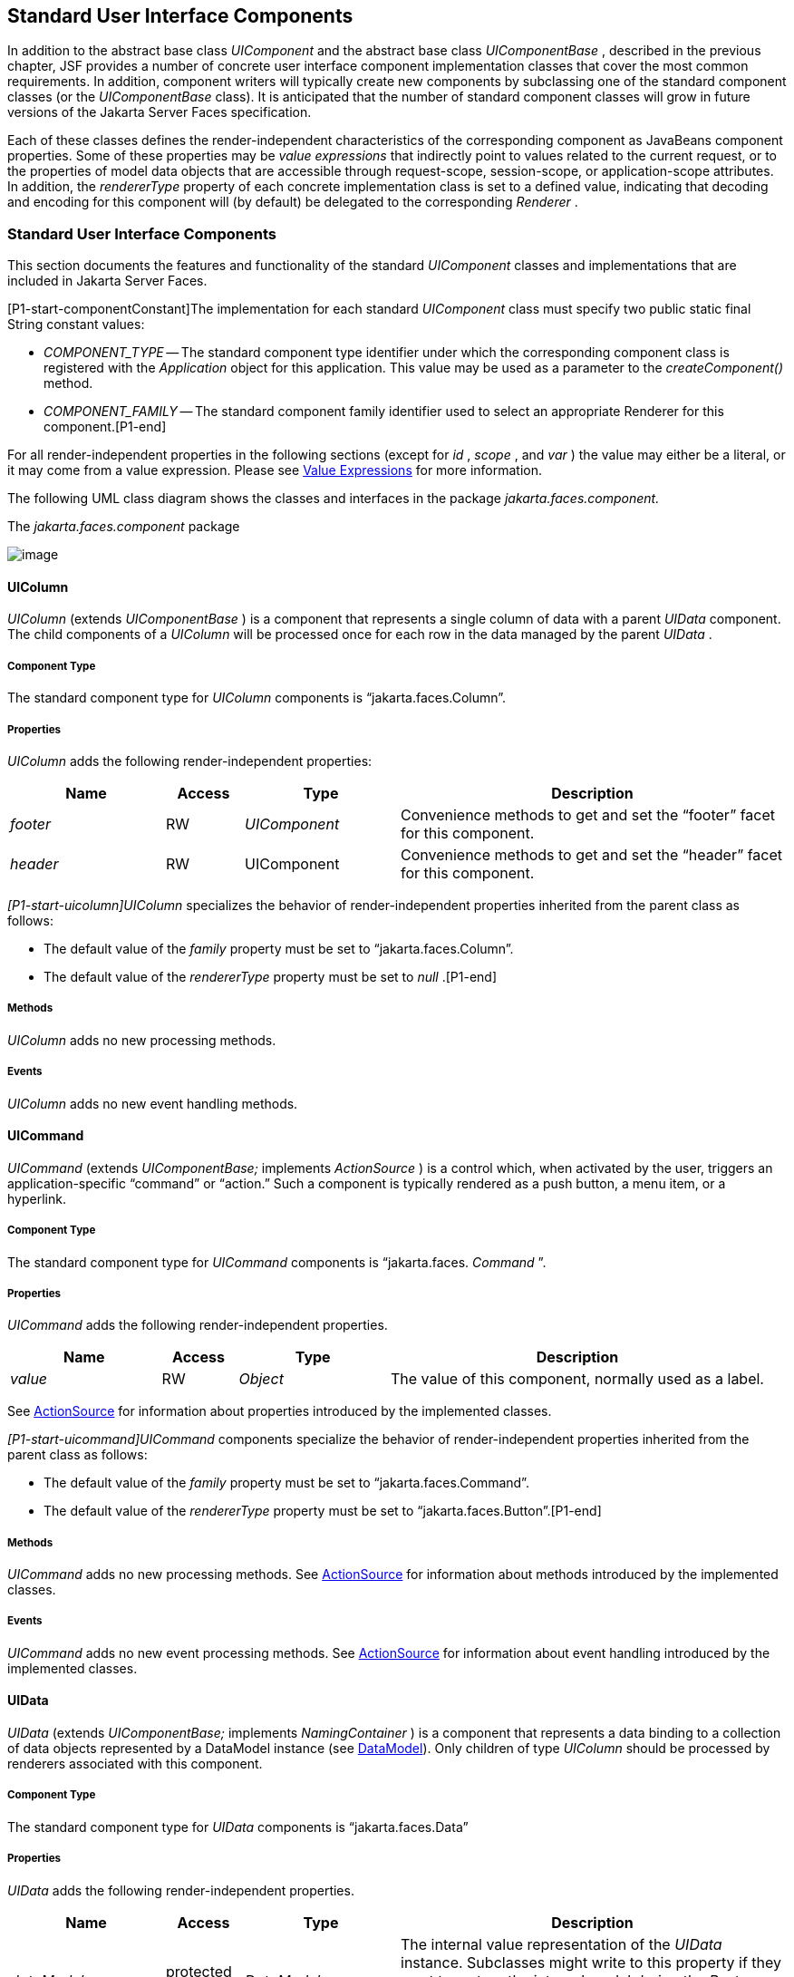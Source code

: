 [[a1823]]
== Standard User Interface Components

In addition to the abstract base class
_UIComponent_ and the abstract base class _UIComponentBase_ , described
in the previous chapter, JSF provides a number of concrete user
interface component implementation classes that cover the most common
requirements. In addition, component writers will typically create new
components by subclassing one of the standard component classes (or the
_UIComponentBase_ class). It is anticipated that the number of standard
component classes will grow in future versions of the Jakarta Server Faces
specification.

Each of these classes defines the
render-independent characteristics of the corresponding component as
JavaBeans component properties. Some of these properties may be _value
expressions_ that indirectly point to values related to the current
request, or to the properties of model data objects that are accessible
through request-scope, session-scope, or application-scope attributes.
In addition, the _rendererType_ property of each concrete implementation
class is set to a defined value, indicating that decoding and encoding
for this component will (by default) be delegated to the corresponding
_Renderer_ .

=== Standard User Interface Components

This section documents the features and
functionality of the standard _UIComponent_ classes and implementations
that are included in Jakarta Server Faces.

[P1-start-componentConstant]The
implementation for each standard _UIComponent_ class must specify two
public static final String constant values:

* _COMPONENT_TYPE_ -- The standard component
type identifier under which the corresponding component class is
registered with the _Application_ object for this application. This
value may be used as a parameter to the _createComponent()_ method.

* {empty} _COMPONENT_FAMILY_ -- The standard
component family identifier used to select an appropriate Renderer for
this component.[P1-end]

For all render-independent properties in the
following sections (except for _id_ , _scope_ , and _var_ ) the value
may either be a literal, or it may come from a value expression. Please
see <<ExpressionLanguageAndManagedBeanFacility.adoc#a2349,Value Expressions>> for more
information.

The following UML class diagram shows the
classes and interfaces in the package _jakarta.faces.component._

[[a1834]]
.The _jakarta.faces.component_ package

image:SF-22.png[image]

==== UIColumn

_UIColumn_ (extends _UIComponentBase_ ) is a
component that represents a single column of data with a parent _UIData_
component. The child components of a _UIColumn_ will be processed once
for each row in the data managed by the parent _UIData_ .

===== Component Type

The standard component type for _UIColumn_
components is “jakarta.faces.Column”.

===== Properties

_UIColumn_ adds the following
render-independent properties:

[width="100%",cols="20%,10%,20%,50%",options="header",]
|===
|Name |Access
|Type |Description
| _footer_ |RW
| _UIComponent_
|Convenience methods to get and set the
“footer” facet for this component.

| _header_ |RW
|UIComponent
|Convenience methods to get and set the
“header” facet for this component.
|===

_[P1-start-uicolumn]UIColumn_ specializes
the behavior of render-independent properties inherited from the parent
class as follows:

* The default value of the _family_ property
must be set to “jakarta.faces.Column”.

* {empty}The default value of the
_rendererType_ property must be set to _null_ .[P1-end]

[[a1852]]
===== Methods

_UIColumn_ adds no new processing methods.

===== Events

_UIColumn_ adds no new event handling
methods.

==== UICommand

_UICommand_ (extends _UIComponentBase;_
implements _ActionSource_ ) is a control which, when activated by the
user, triggers an application-specific “command” or “action.” Such a
component is typically rendered as a push button, a menu item, or a
hyperlink.

===== Component Type

The standard component type for _UICommand_
components is “jakarta.faces. _Command_ ”.

===== Properties

_UICommand_ adds the following
render-independent properties.

[width="100%",cols="20%,10%,20%,50%",options="header",]
|===
|Name |Access
|Type |Description
| _value_ |RW
| _Object_ |The
value of this component, normally used as a label.
|===

See <<UserInterfaceComponentModel.adoc#a1090,
ActionSource>> for information about properties introduced by the
implemented classes.

_[P1-start-uicommand]UICommand_ components
specialize the behavior of render-independent properties inherited from
the parent class as follows:

* The default value of the _family_ property
must be set to “jakarta.faces.Command”.

* {empty}The default value of the
_rendererType_ property must be set to “jakarta.faces.Button”.[P1-end]

===== Methods

_UICommand_ adds no new processing methods.
See <<UserInterfaceComponentModel.adoc#a1090,ActionSource>> for information about
methods introduced by the implemented classes.

===== Events

_UICommand_ adds no new event processing
methods. See <<UserInterfaceComponentModel.adoc#a1090,ActionSource>> for
information about event handling introduced by the implemented classes.

==== UIData

_UIData_ (extends _UIComponentBase;_
implements _NamingContainer_ ) is a component that represents a data
binding to a collection of data objects represented by a DataModel
instance (see <<StandardUserInterfaceComponents.adoc#a2281,DataModel>>). Only children
of type _UIColumn_ should be processed by renderers associated with this
component.

===== Component Type

The standard component type for _UIData_
components is “jakarta.faces.Data”

[[a1878]]
===== Properties

_UIData_ adds the following
render-independent properties.

[width="100%",cols="20%,10%,20%,50%",options="header",]
|===
|Name |Access
|Type |Description
| _dataModel_
|protected RW |
_DataModel_ |The internal value
representation of the _UIData_ instance. Subclasses might write to this
property if they want to restore the internal model during the _Restore
View Phase_ or if they want to explicitly refresh the model for the
_Render Response_ phase. __

| _first_ |RW
| _int_
|Zero-relative row number of the first row in
the underlying data model to be displayed, or zero to start at the
beginning of the data model.

| _footer_ |RW
| _UIComponent_
|Convenience methods to get and set the
“footer” facet for this component.

| _header_ |RW
|UIComponent
|Convenience methods to get and set the
“header” facet for this component.

|rowCount |RO
|int |The number
of rows in the underlying _DataModel_ , which can be -1 if the number of
rows is unknown.

|rowAvailable |RO
|boolean |Return
_true_ if there is row data available for the currently specified
_rowIndex_ ; else return _false_ .

|rowData |RO
|Object |The data
object representing the data for the currently selected _rowIndex_
value.

|rowIndex |RW
|int
|Zero-relative index of the row currently
being accessed in the underlying _DataModel_ , or -1 for no current row.
See below for further information.

|rows |RW
|int |The number
of rows (starting with the one identified by the _first_ property) to be
displayed, or zero to display the entire set of available rows.

|value |RW
|Object |The
_DataModel_ instance representing the data to which this component is
bound, or a collection of data for which a _DataModel_ instance is
synthesized. See below for more information.

|var |RW
|String |The
request-scope attribute (if any) under which the data object for the
current row will be exposed when iterating.
|===

See <<UserInterfaceComponentModel.adoc#a1134,
NamingContainer>> for information about properties introduced by the
implemented classes.

_[P1-start-uidata]UIData_ specializes the
behavior of render-independent properties inherited from the parent
component as follows:

* The default value of the _family_ property
must be set to “jakarta.faces.Data”.

* {empty}The default value of the
_rendererType_ property must be set to “ _jakarta.faces.Table_ ”.[P1-end]

The current value identified by the _value_
property is normally of type _DataModel_ .
[P1-start-uidataModel]However, a _DataModel_ wrapper instance must
automatically be provided by the JSF implementation if the current value
is of one of the following types:

- _java.util.List_

- Array of _java.util.Object_

- _java.sql.ResultSet_ (which therefore also
supports _javax.sql.RowSet_ )

- _jakarta.servlet.jsp.jstl.sql.Result_

- java.util.Map (uses the wrapper for
java.lang.Iterable by providing access to java.util.Map#entrySet())

- Any other Java object is wrapped by a
_DataModel_ instance with a single row.[P1-end]

Convenience implementations of _DataModel_
are provided in the _jakarta.faces.model_ package for each of the above
(see <<StandardUserInterfaceComponents.adoc#a2302,Concrete Implementations>>), and
must be used by the _UIData_ component to create the required
_DataModel_ wrapper.

[[a1921]]
===== Methods

_UIData_ adds no new processing methods.
However, the getDataModel() method is now protected, so implementations
have access to the underlying data model. See
 <<UserInterfaceComponentModel.adoc#a1134,NamingContainer>> for information about
methods introduced by the implemented classes.

UIData specializes the behavior of the
_getClientId()_ method inherited from its parent, in order to create a
client identifier that includes the current rowIndex value (if it is not
-1). Because _UIData_ is a _NamingContainer_ , this makes it possible
for rendered client identifiers of child components to be row-specific.

_UIData_ specializes the behavior of the
_queueEvent()_ method inherited from its parent, to wrap the specified
event (bubbled up from a child component) in a private wrapper
containing the current rowIndex value, so that this rowIndex can be
reset when the event is later broadcast.

_UIData_ specializes the behavior of the
_broadcast()_ method to unwrap the private wrapper (if this event was
wrapped), and call _setRowIndex()_ to re-establish the context in which
the event was queued, followed by delivery of the event.

_[P1-start-uidataDecode]UIData_ specializes
the behavior of the _processDecodes()_ , _processValidators()_ , and
_processUpdates()_ methods inherited from its parent as follows:

* For each of these methods, the _UIData_
implementation must iterate over each row in the underlying data model,
starting with the row identified by the _first_ property, for the number
of rows indicated by the _rows_ property, by calling the _setRowIndex()_
method.

* {empty}When iteration is complete, set the
_rowIndex_ property of this component, and of the underlying _DataModel_
, to zero, and remove any request attribute exposed via the _var_
property.[P1-end]

_UIData_ specializes the behavior of
_invokeOnComponent()_ inherited from _UIComponentBase_ to examine the
argument _clientId_ and extract the _rowIndex_ , if any, and position
the data properly before proceeding to locate the component and invoke
the callback. Upon normal or exception return from the callback the data
must be repositioned to match how it was before invoking the callback.
Please see the javadocs for _UIData.invokeOnComponent()_ for more
details.

===== Events

_UIData_ adds no new event handling methods.
See <<UserInterfaceComponentModel.adoc#a1134,NamingContainer>> for information
about event handling introduced by the implemented classes.

[[a1932]]
==== UIForm

_UIForm_ (extends _UIComponentBase;_
implements _NamingContainer_ ) is a component that represents an input
form to be presented to the user, and whose child components (among
other things) represent the input fields to be included when the form is
submitted.

[P1-start-uiformEncodeEnd]The _encodeEnd()_
method of the renderer for _UIForm_ must call _ViewHandler.writeState()_
_before_ writing out the markup for the closing tag of the
form.[P1-end]This allows the state for multiple forms to be saved.

===== Component Type

The standard component type for _UIForm_
components is “jakarta.faces. _Form_ ”.

===== Properties

_UIForm_ adds the following
render-independent properties.

[width="100%",cols="20%,10%,20%,50%",options="header",]
|===
|Name |Access
|Type |Description
| _prependId_ |RW
| _boolean_ |If
true, this _UIForm_ instance does allow its id to be pre-pendend to its
descendent’s id during the generation of clientIds for the descendents.
The default value of this property is _true_ . __
|===

_[P1-start-uiform]UIForm_ specializes the
behavior of render-independent properties inherited from the parent
component as follows:

* The default value of the _family_ property
must be set to “ _jakarta.faces.Form_ ”.

* {empty}The default value of the
_rendererType_ property must be set to “ _jakarta.faces.Form_ ”.[P1-end]

===== Methods.

[source,java]
----
public boolean isSubmitted();
public void setSubmitted(boolean submitted)
----

[P1-start-uiform-setSubmitted]The
_setSubmitted()_ method of each _UIForm_ instance in the view must be
called during the _Apply Request Values_ phase of the request processing
lifecycle, during the processing performed by the _UIComponent.decode()_
method. If this _UIForm_ instance represents the form actually being
submitted on this request, the parameter must be set to _true_ ;
otherwise, it must be set to _false_ .[P1-end] The standard
implementation of _UIForm_ delegates the responsibility for calling this
method to the _Renderer_ associated with this instance..

{empty}[P1-start-uiform-submitted]The value
of a _UIForm'_ s _submitted_ property must not be saved as part of its
state.[P1-end]

[source,java]
----
public void processDecodes(FacesContext context);
----

Override _UIComponent.processDecodes()_ to
ensure that the _submitted_ property is set for this component. If the
_submitted_ property decodes to false, do not process the children and
return immediately.

[source,java]
----
public void processValidators(FacesContext context);
public void processUpdates(FacesContext context);
----

Override _processValidators()_ and
_processUpdates()_ to ensure that the children of this _UIForm_ instance
are only processed if _isSubmitted()_ returns true.

[source,java]
----
public void saveState(FacesContext context);
----

[P1-start-uiformSaveState]The _saveState()_
method of UIForm must call _setSubmitted(false)_ before calling
_super.saveState()_ as an extra precaution to ensure the submitted state
is not persisted across requests.[P1-end].

[source,java]
----
protected String getContainerClientId(FacesContext context);
----

{empty}[P1-start-uiformPrependId]Override the
parent method to ensure that children of this _UIForm_ instance in the
view have the form’s _clientId_ prepended to their _clientId_ s if and
only if the form’s _prependId_ property is _true_ .[P1-end]

===== Events

_UIForm_ adds no new event handling methods.

==== UIGraphic

_UIGraphic_ (extends _UIComponentBase_ ) is
a component that displays a graphical image to the user. The user cannot
manipulate this component; it is for display purposes only.

===== Component Type

The standard component type for _UIGraphic_
components is “jakarta.faces. _Graphic_ ”.

===== Properties

The following render-independent properties
are added by the UIGraphic component:

[width="100%",cols="20%,10%,20%,50%",options="header",]
|===
|Name |Access
|Type |Description
| _url_ |RW
| _String_ |The
URL of the image to be displayed. If this URL begins with a _/_
character, it is assumed to be relative to the context path of the
current web application. This property is a typesafe alias for the
_value_ property, so that the actual URL to be used can be acquired via
a value expression.

| _value_ |RW
| _Object_ |The
value of this component, normally used as a URL.
|===

_[P1-start-uigraphic]UIGraphic_ specializes
the behavior of render-independent properties inherited from the parent
component as follows:

* The default value of the _family_ property
must be set to “jakarta.faces.Graphic”.

* {empty}The default value of the
_rendererType_ property must be set to “ _jakarta.faces.Image_ ”.[P1-end]

===== Methods

_UIGraphic_ adds no new processing methods.

===== Events

_UIGraphic_ does not originate any standard
events.

[[a1981]]
==== UIInput

_UIInput_ (extends _UIOutput_ , implements
_EditableValueHolder_ ) is a component that both displays the current
value of the component to the user (as _UIOutput_ components do), and
processes request parameters on the subsequent request that need to be
decoded.

===== Component Type

The standard component type for _UIInput_
components is “ _jakarta.faces.Input_ ”.

===== Properties

_UIInput_ adds the following renderer
independent properties.:

[width="100%",cols="20%,10%,20%,50%",options="header",]
|===
|Name |Access
|Type |Description
| _requiredMessage_
|RW | _String_
|ValueExpression enabled property. If
non-null, this property is used as the _summary_ and _detail_ strings of
the _FacesMessage_ that is queued on the _FacesContext_ instead of the
default message for the required validaiton failure. Note that the
message is fully internationalizable via either the _f:loadBundle_ tag
or via _ResourceBundle_ access from the EL.

| _converterMessage_
|RW | _String_
|ValueExpression enabled property. If
non-null, this property is used as the _summary_ and _detail_ strings of
the _FacesMessage_ that is queued on the _FacesContext_ instead of the
default message for conversion failure. Note that the message is fully
internationalizable via either the _f:loadBundle_ tag or via
_ResourceBundle_ access from the EL.

| _validatorMessage_
|RW | _String_
|ValueExpression enabled property. If
non-null, this property is used as the _summary_ and _detail_ strings of
the _FacesMessage_ that is queued on the _FacesContext_ instead of the
default message for validation failure. Note that the message is fully
internationalizable via either the _f:loadBundle_ tag or via
_ResourceBundle_ access from the EL.
|===



See <<UserInterfaceComponentModel.adoc#a1192,
EditableValueHolder>> for information about properties introduced by the
implemented interfaces.

[P1-start-uiinput]UIInput specializes the
behavior of render-independent properties inherited from the parent
component as follows:

* The default value of the _family_ property
must be set to “ _jakarta.faces.Input_ ”.

* The default value of the _rendererType_
property must be set to “ _jakarta.faces.Text_ ”.

* {empty}The _Converter_ specified by the
_converter_ property (if any) must also be used to perform
String->Object conversions during decoding.[P1-end]

* If the _value_ property has an associated
_ValueExpression_ , the _setValue()_ method of that _ValueExpression_
will be called during the _Update Model Values_ phase of the request
processing lifecycle to push the local value of the component back to
the corresponding model bean property.

[[a2005]]
===== Methods

The following method is used during the
_Update Model Values_ phase of the request processing lifecycle, to push
the converted (if necessary) and validated (if necessary) local value of
this component back to the corresponding model bean property.

[source,java]
----
public void updateModel(FacesContext context);
----

The following method is over-ridden from
_UIComponent:_

[source,java]
----
public void broadcast(FacesEvent event);
----

In addition to the default
_UIComponent.broadcast(jakarta.faces.event.FacesEvent)_ processing, pass
the _ValueChangeEvent_ being broadcast to the method referenced by the
_valueChangeListener_ property (if any).

[source,java]
----
public void validate(FacesContext context);
----

Perform the algorithm described in the
javadoc to validate the local value of this _UIInput_ ..

[source,java]
----
public void resetValue();
----

Perform the algorithm described in the
javadoc to reset this _UIInput_ to the state where it has no local
value. This method does not touch the value expresson associated with
the “ _value_ ” property.

===== Events

All events are described in
<<UserInterfaceComponentModel.adoc#a1192,EditableValueHolder>>.

==== UIMessage

_UIMessage_ (extends _UIComponentBase_ )
encapsulates the rendering of error message(s) related to a specified
input component.

===== Component Type

The standard component type for _UIMessage_
components is “ _jakarta.faces.Message_ ”.

===== Properties

The following render-independent properties
are added by the UIMessage component:

[width="100%",cols="20%,10%,20%,50%",options="header",]
|===
|Name |Access
|Type |Description
| _for_ |RW
| _String_
|Identifier of the component for which to
render error messages. If this component is within the same
NamingContainer as the target component, this must be the component
identifier. Otherwise, it must be an absolute component identifier
(starting with “:”). See the UIComponent.findComponent() Javadocs for
more information.

|showDetail |RW
|boolean |Flag
indicating whether the “detail” property of messages for the specified
component should be rendered. Default value is “true”.

|showSummary |RW
|boolean |Flag
indicating whether the “summary” property of messages for the specified
component should be rendered. Default value is “false”.
|===

_[P1-start-uimessage]UIMessage_ specializes
the behavior of render-independent properties inherited from the parent
component as follows:

* The default value of the _family_ property
must be set to “ _jakarta.faces.Message_ ”.

* {empty}The default value of the
_rendererType_ property must be set to “ _jakarta.faces.Message_
”.[P1-end]

===== Methods.

_UIMessage_ adds no new processing methods.

===== Events

_UIMessage_ adds no new event handling
methods.

==== UIMessages

_UIMessage_ (extends _UIComponentBase_ )
encapsulates the rendering of error message(s) not related to a
specified input component, or all enqueued messages.

===== Component Type

The standard component type for _UIMessage_
components is “ _jakarta.faces.Message_ s”.

===== Properties

The following render-independent properties
are added by the UIMessages component:

[width="100%",cols="20%,10%,20%,50%",options="header",]
|===
|Name |Access
|Type |Description
| _globalOnly_ |RW
| _boolean_ |Flag
indicating whether only messages not associated with any specific
component should be rendered. If not set, all messages will be rendered.
Default value is “false”.

|showDetail |RW
|boolean |Flag
indicating whether the “detail” property of messages for the specified
component should be rendered. Default value is “false”.

|showSummary |RW
|boolean |Flag
indicating whether the “summary” property of messages for the specified
component should be rendered. Default value is “true”.
|===

 _[P1-stat-uimessages]UIMessages_ specializes
the behavior of render-independent properties inherited from the parent
component as follows:

* The default value of the _family_ property
must be set to “ _jakarta.faces.Messages_ ”.

* {empty}The default value of the
_rendererType_ property must be set to “ _jakarta.faces.Messages_
”.[P1-end]

===== Methods.

_UIMessages_ adds no new processing methods.

===== Events

_UIMessages_ adds no new event handling
methods.

[[a2060]]
==== UIOutcomeTarget

UIOutcomeTarget ( _UIOutput_ ) is a component
that has a value and an outcome, either which may optionally be
retrieved from a model tier bean via a value expression (see
<<ExpressionLanguageAndManagedBeanFacility.adoc#a2349,Value Expressions>>), and is displayed to
the user as a hyperlink, appearing in the form of a link or a button.
The user cannot modify the value of the hyperlink, as it's for display
purposes only. The target URL of the hyperlink is derived by passing the
outcome to the _ConfigurationNavigationHandler_ to retrieve the matching
_NavigationCase_ and then using the _ViewHandler_ to translate the
_NavigationCase_ into an action URL. When the client activates the
hyperlink, typically by clicking it, the target URL is retrieved using a
non-faces request and the response is rendered.

This component introduces a scenario known as
"preemptive navigation". The navigation case is resolved during the
Render Response phase, before the client activates the link (and may
never activate the link). The predetermined navigation is pursued after
the client activates the link. In contrast, the UICommand components
resolve and execute the navigation at once, after the Invoke Application
phase.

The _UIOutcomeTarget_ component allows the
developer to leverage the navigation model while at the same time being
able to generate bookmarkable, non-faces requests to be included in the
response.

===== Component Type

The standard component type for
UIOutcomeTarget is "jakarta.faces.OutcomeTarget".

===== Properties

The following render-independent properties
are added by thec component:

[width="100%",cols="20%,10%,20%,50%",options="header",]
|===
|Name |Access
|Type |Description
|Outcome |RW
|String |The
logical outcome that is used to resolve a NavigationCase which in turn
is used to build the target URL of this component. Default value is the
current view ID.

|includePageParams
|RW |boolean
|Flag indicating whether the page parameters
should be appended to the query string of the target URL. Default value
is "false".
|===

 _[P1-start-uioutcometarget]_ UIOutcomeTarget
specializes the behavior of render-independent properties inherited from
the parent component as follows:

* The default value of the family property must
be set to "jakarta.faces.UIOutcomeTarget"

* The default value of the rendererType
property must be set to "jakarta.faces.Link" _[P1-end]_

===== Methods

The UIOutcomeTarget adds no event handling
methods.

===== Events

The UIOutcomeTarget adds no event handling
methods.

==== UIOutput

_UIOutput_ (extends _UIComponentBase;_
implements _ValueHolder_ ) is a component that has a value, optionally
retrieved from a model tier bean via a value expression (see
<<ExpressionLanguageAndManagedBeanFacility.adoc#a2349,Value Expressions>>), that is displayed
to the user. The user cannot directly modify the rendered value; it is
for display purposes only:

===== Component Type

The standard component type for _UIOutput_
components is “jakarta.faces. _Output_ ”.

===== Properties

_UIOutput_ adds no new render-independent
properties. See <<UserInterfaceComponentModel.adoc#a1173,ValueHolder>> for
information about properties introduced by the implemented classes.

_[P1-start-uioutput]UIOutput_ specializes
the behavior of render-independent properties inherited from the parent
component as follows:

* The default value of the _family_ property
must be set to “jakarta.faces.Output”.

* {empty}The default value of the
_rendererType_ property must be set to “jakarta.faces.Text”.[P1-end]

===== Methods

_UIOutput_ adds no new processing methods.
See <<UserInterfaceComponentModel.adoc#a1173,ValueHolder>> for information about
methods introduced by the implemented interfaces.

===== Events

UIOutput does not originate any standard
events. See <<UserInterfaceComponentModel.adoc#a1173,ValueHolder>> for information
about events introduced by the implemented interfaces.

==== UIPanel

_UIPanel_ (extends _UIComponentBase_ ) is a
component that manages the layout of its child components.

===== Component Type

The standard component type for _UIPanel_
components is “ _jakarta.faces.Panel_ ”.

===== Properties

_UIPanel_ adds no new render-independent
properties.

_[P1-start-uipanel]UIPanel_ specializes the
behavior of render-independent properties inherited from the parent
component as follows:

* The default value of the _family_ property
must be set to “ _jakarta.faces.Panel_ ”.

* {empty}The default value of the
_rendererType_ property must be set to _null_ .[P1-end]

===== Methods

_UIPanel_ adds no new processing methods.

===== Events

_UIPanel_ does not originate any standard
events

==== UIParameter

_UIParameter_ (extends _UIComponentBase_ is
a component that represents an optionally named configuration parameter
that affects the rendering of its parent component. _UIParameter_
components do not generally have rendering behavior of their own.

===== Component Type

The standard component type for _UIParameter_
components is “ _jakarta.faces.Parameter_ ”.

===== Properties

The following render-independent properties
are added by the _UIParameter_ component:

[width="100%",cols="20%,10%,20%,50%",options="header",]
|===
|Name |Access
|Type |Description
|name |RW
|String |The
optional name for this parameter.

|value |RW
|Object |The value
for this parameter.
|===

_[P1-start-uiparameter]UIParameter_
specializes the behavior of render-independent properties inherited from
the parent component as follows:

* The default value of the _family_ property
must be set to “jakarta.faces.Parameter”.

* {empty}The default value of the
_rendererType_ property must be set to _null_ .[P1-end]

===== Methods

_UIParameter_ adds no new processing
methods.

===== Events

_UIParameter_ does not originate any
standard events

==== UISelectBoolean

_UISelectBoolean_ (extends _UIInput_ ) is a
component that represents a single boolean ( _true_ or _false_ ) value.
It is most commonly rendered as a checkbox.

===== Component Type

The standard component type for
_UISelectBoolean_ components is “jakarta.faces. _SelectBoolean_ ”.

===== Properties

The following render-independent properties
are added by the _UISelectBoolean_ component:

[width="100%",cols="20%,10%,20%,50%",options="header",]
|===
|Name |Access
|Type |Description
| _selected_ |RW
| _boolean_ |The
selected state of this component. This property is a typesafe alias for
the _value_ property, so that the actual state to be used can be
acquired via a value expression.
|===

_[P1-start-uiselectboolean]UISelectBoolean_
specializes the behavior of render-independent properties inherited from
the parent component as follows:

* The default value of the _family_ property
must be set to “ _jakarta.faces.SelectBoolean_ ”.

* {empty}The default value of the
_rendererType_ property must be set to “ _jakarta.faces.Checkbox_
”.[P1-end]

===== Methods

_UISelectBoolean_ adds no new processing
methods.

===== Events

_UISelectBoolean_ inherits the ability to
send _ValueChangeEvent_ events from its parent _UIInput_ component.

==== UISelectItem

_UISelectItem_ (extends _UIComponentBase_ )
is a component that may be nested inside a _UISelectMany_ or
_UISelectOne_ component, and represents exactly one _SelectItem_
instance in the list of available options for that parent component.

===== Component Type

The standard component type for
_UISelectItem_ components is “ _jakarta.faces.SelectItem_ ”.

===== Properties

The following render-independent properties
are added by the _UISelectItem_ component:

[width="100%",cols="20%,10%,20%,50%",options="header",]
|===
|Name |Access
|Type |Description
| _itemDescription_
|RW | _String_
|The optional description of this available
selection item. This may be useful for tools.

|itemDisabled |RW
|boolean |Flag
indicating that any synthesized _SelectItem_ object should have its
_disabled_ property set to _true_ .

|itemLabel |RW
|String |The
localized label that will be presented to the user for this selection
item.

|itemValue |RW
|Object |The
server-side value of this item, of the same basic data type as the
parent component’s value. If the parent component type’s value is a
value expression that points at a primitive, this value must be of the
corresponding wrapper type.

|value |RW
|jakarta.faces.model.SelectItem
|The _SelectItem_ instance associated with
this component.
|===

_[P1-start-uiselectitem]UISelectItem_
specializes the behavior of render-independent properties inherited

* The default value of the _family_ property
must be set to “jakarta.faces.SelectItem”.

* The default value of the _rendererType_
property must be set to _null_ .

* If the _value_ property is non- _null_ , it
must contain a _SelectItem_ instance used to configure the selection
item specified by this component.

* If the _value_ property is a value
expression, it must point at a _SelectItem_ instance used to configure
the selection item specified by this component.

* {empty}If the _value_ property is _null_ ,
and there is no corresponding value expression, the _itemDescription_ ,
_itemDisabled_ , _itemLabel_ and _itemValue_ properties must be used to
construct a new _SelectItem_ representing the selection item specified
by this component.[P1-end]

===== Methods

_UISelectItem_ adds no new processing
methods.

===== Events

_UISelectItem_ does not originate any
standard events.

==== UISelectItems

_UISelectItems_ (extends _UIComponentBase_ )
is a component that may be nested inside a _UISelectMany_ or
_UISelectOne_ component, and represents zero or more _SelectItem_
instances for adding selection items to the list of available options
for that parent component.

===== Component Type

The standard component type for
_UISelectItems_ components is “jakarta.faces. _SelectItems_ ”.

===== Properties

The following render-independent properties
are added by the _UISelectItems_ component:

[width="100%",cols="20%,10%,20%,50%",options="header",]
|===
|Name |Access
|Type |Description
|value |RW
|See below |The
_SelectItem_ instances associated with this component.
|===

_[P1-start-uiselectitems]UISelectItems_
specializes the behavior of render-independent properties inherited

* The default value of the _family_ property
must be set to “ _jakarta.faces.SelectItems_ ”.

* The default value of the _rendererType_
property must be set to _null_ .

* {empty}If the _value_ property (or the value
returned by a value expression associated with the _value_ property) is
non-null, it must contain a _SelectItem_ bean, an array of _SelectItem_
beans, a _Collection_ of _SelectItem_ beans, or a _Map_ , where each map
entry is used to construct a _SelectItem_ bean with the key as the
_label_ property of the bean, and the value as the _value_ property of
the bean (which must be of the same basic type as the value of the
parent component’s value).[P1-end]

===== Methods

_UISelectItems_ adds no new processing
methods.

===== Events

_UISelectItems_ does not originate any
standard events.

==== UISelectMany

_UISelectMany_ (extends _UIInput_ ) is a
component that represents one or more selections from a list of
available options. It is most commonly rendered as a combobox or a
series of checkboxes.

===== Component Type

The standard component type for
_UISelectMany_ components is “ _jakarta.faces.SelectMany_ ”.

===== Properties

The following render-independent properties
are added by the _UISelectMany_ component:

[width="100%",cols="20%,10%,20%,50%",options="header",]
|===
|Name |Access
|Type |Description
| _selectedValues_
|RW | _Object[] or
array of primitives_ |The selected item
values of this component. This property is a typesafe alias for the
_value_ property, so that the actual state to be used can be acquired
via a value expression.
|===

_[P1-start-uiselectmany]UISelectMany_
specializes the behavior of render-independent properties inherited from
the parent component as follows:

* The default value of the _family_ property
must be set to “ _jakarta.faces.SelectMany_ ”.

* {empty}The default value of the
_rendererType_ property must be set to “ _jakarta.faces.Listbox_
”.[P1-end]

* See the class Javadocs for _UISelectMany_ for
additional requirements related to implicit conversions for the _value_
property.

===== Methods

{empty}
_[P1-start-uselectmany-validate]UISelectMany_ must provide a specialized
_validate()_ method which ensures that any decoded values are valid
options (from the nested _UISelectItem_ and _UISelectItems_
children).[P1-end]

===== Events

_UISelectMany_ inherits the ability to send
_ValueChangeEvent_ events from its parent _UIInput_ component.

==== UISelectOne

_UISelectOne_ (extends _UIInput_ ) is a
component that represents zero or one selection from a list of available
options. It is most commonly rendered as a combobox or a series of radio
buttons.

===== Component Type

The standard component type for _UISelectOne_
components is “ _jakarta.faces.SelectOne_ ”.

===== Properties

_UISelectOne_ adds no new render-independent
properties.

_[P1-start-uiselectone]UISelectOne_
specializes the behavior of render-independent properties inherited from
the parent component as follows:

* The default value of the _family_ property
must be set to “ _jakarta.faces.SelectOne_ ”.

* {empty}The default value of the
_rendererType_ property must be set to “ _jakarta.faces.Menu_ ”.[P1-end]

===== Methods

{empty}
_[P1-start-uiselectone-validate]UISelectOne_ must provide a specialized
_validate()_ method which ensures that any decoded value is a valid
option (from the nested _UISelectItem_ and _UISelectItems_
children).[P1-end]

===== Events

_UISelectOne_ inherits the ability to send
_ValueChangeEvent_ events from its parent _UIInput_ component.

==== UIViewParameter

_UIViewParameter_ (extends _UIInput_ ) is a
component that allows the query parameters included in the request by
_UIOutcomTarget_ renderers to participate in the lifecycle. Please see
the javadocs for the normative speficication of this component.Events.

[[a2226]]
==== UIViewRoot

_UIViewRoot_ (extends _UIComponentBase;_ )
represents the root of the component tree.

===== Component Type

The standard component type for _UIViewRoot_
components is “ _jakarta.faces.ViewRoot_ ”

[[a2230]]
===== Properties

The following render-independent properties
are added by the _UIViewRoot_ component:

[width="100%",cols="20%,10%,20%,50%",options="header",]
|===
|Name |Access
|Type |Description
|locale |RW
|java.util.Locale
|The Locale to be used in localizing the
response for this view.

|renderKitId |RW
|String |The id of
the _RenderKit_ used to render this page.

| _viewId_ |RW
| _String_ |The
view identifier for this view.

| _beforePhaseListener_
|RW
|MethodExpression
| _MethodExpression_ that will be invoked
before all lifecycle phases except for _Restore View._

| _afterPhaseListener_
|RW
|MethodExpression
|MethodExpression that will be invoked after
all lifecycle phases except for _Restore View_ .

|viewMap |RW
|java.util.Map
|The _Map_ that acts as the interface to the
data store that is the "view scope".
|===

For an existing view, the _locale_ property
may be modified only from the event handling portion of _Process
Validations_ phase through _Invoke Application_ phase, unless it is
modified by an _Apply Request Values_ event handler for an
_ActionSource_ or _EditableValueHolder_ component that has its
_immediate_ property set to true (which therefore causes _Process
Validations_ , _Update Model Values_ , and _Invoke Application_ phases
to be skipped).

{empty} _[P1-start-viewmap]_ The viewMap
property is lazily created the first time it is accessed, and it is
destroyed when a different _UIViewRoot_ instance is installed from a
call to _FacesContext.setViewRoot()_ . After the Map is created a
_PostConstructViewMapEvent_ must be published using _UIViewRoot_ as the
event source. Immediately before the Map is destroyed, a
_PreDestroyViewMapEvent_ must be published using _UIViewRoot_ as the
event source. [P1-end]

_[P1-start-uiviewroot]UIViewRoot_
specializes the behavior of render-independent properties inherited from
the parent component as follows:

* The default value of the _family_ property
must be set to “ _jakarta.faces.ViewRoot_ ”.

* {empty}The default value of the
_rendererType_ property must be set to _null_ .[P1-end]

[[a2257]]
===== Methods

The following methods are used for adding
UIComponent resources to a target area in the view, and they are also
used for retrieving UIComponent resources from a target area in the
view.

[source,java]
----
public void addComponentResource(FacesContext context,
    UIComponent componentResource);
----

Add c _omponentResource,_ that is assumed to
represent a resource instance, to the current view. A resource instance
is rendered by a resource Renderer (such as ScriptRenderer,
StylesheetRenderer) as described in the Standard HTML RenderKit. This
method will cause the resource to be rendered in the “head” element of
the view. __

[source,java]
----
public void addComponentResource(FacesContext context,
    UIComponent componentResource, String target);
----

{empty}Add c _omponentResource,_ that is
assumed to represent a resource instance, to the current view at the
specified target location. [P1-start-addComponentResource] The resource
must be added using the algorithm outlined in this method’s
Javadocs.[P1-end]

[source,java]
----
public List<UIComponent> getComponentResources(String target);
----

{empty}Return a List of _UIComponent_
instances residing under the facet identified by target. Each
_UIComponent_ instance in the List represents a resource.
[P1-start-getCompRes] The List must be formulated in accordance with
this method’s Javadocs. [P1-end]

_UIViewRoot_ specializes the behavior of the
_UIComponent.queueEvent()_ method to maintain a list of queued events
that can be transmitted later. It also specializes the behavior of the
_processDecodes()_ , _processValidators()_ , _processUpdates()_ , and
_processApplication()_ methods to broadcast queued events to registered
listeners. _UIViewRoot_ clears any remaining events from the event queue
in these methods if _responseComplete()_ or _renderResponse()_ has been
set on the _FacesContext._ Please see <<RequestProcessingLifecycle.adoc#a427,
Apply Request Values>>, <<RequestProcessingLifecycle.adoc#a438,Process
Validations]>>, <<RequestProcessingLifecycle.adoc#a446,Update Model Values>> and
<<RequestProcessingLifecycle.adoc#a454,Invoke Application>> for more details.

[[a2268]]
===== Events

_UIViewRoot_ is a source of _PhaseEvent_
events, which are emitted when the instance moves through all phases of
the request processing lifecycle except _Restore View_ . This phase
cannot emit events from _UIViewRoot_ because the _UIViewRoot_ instance
isn’t created when this phase starts. See
<<LifecycleManagement.adoc#a6626,PhaseEvent>> and
<<LifecycleManagement.adoc#a6635,PhaseListener>> for more details on the
event and listener class.

[source,java]
----
public void addPhaseListener(PhaseListener listener);
public void removePhaseListener(VPhaseListener listener);
public List<PhaseListener> getPhaseListeners();
----

{empty}[P1-start-events] _UIViewRoot_ must
listen for the top level _PostAddToViewEvent_ event sent by the _Restore
View_ phase. Refer to _<<RequestProcessingLifecycle.adoc#a404,Restore View>>_
for more details about the publishing of this event. Upon receiving this
event, _UIViewRoot_ must cause any “after” _Restore View_ phase
listeners to be called.[P1-end]

_UIViewRoot_ is also the source for several
kinds of system events. The system must publish a _PostAddToViewEvent_ ,
with the _UIViewRoot_ as the source, during the _Restore View_ phase,
immediately after the new _UIViewRoot_ is set into the _FacesContext_
for the request. The system must publish a _PreRenderView_ event, with
_UIViewRoot_ as the source, during the _Render Response_ phase,
immediately before _ViewHandler.renderView()_ is called.

[[a2277]]
===== Partial Processing

{empty} _UIViewRoot_ adds special behavior to
_processDecodes, processValidators, processUpdates, getRendersChildren
and encodeChildren_ to facilitate partial processing - namely the
ability to have one or more components processed through the _execute_
and/or _render_ phases of the request processing lifecycle. Refer to
<<AjaxIntegration.adoc#a6825,Partial View
Traversal>>, <<AjaxIntegration.adoc#a6831,Partial
View Processing>>, <<AjaxIntegration.adoc#a6833,
Partial View Rendering>> for an overview of partial processing.
[P1-start-viewroot-partial] _UIViewRoot_ must perform partial processing
as outlined in the Javadocs for the “processXXX” and “encodeXXX” methods
if the current request is a partial request.[P1-end]


=== Standard UIComponent Model Beans

Several of the standard _UIComponent_
subclasses described in the previous section reference JavaBean
components to represent the underlying model data that is rendered by
those components. The following subsections define the standard
_UIComponent_ model bean classes.

[[a2281]]
==== DataModel

_DataModel_ is an abstract base class for
creating wrappers around arbitrary data binding technologies. It can be
used to adapt a wide variety of data sources for use by Jakarta Server Faces
components that want to support access to an underlying data set that
can be modelled as multiple rows. The data underlying a DataModel
instance is modelled as a collection of row objects that can be accessed
randomly via a zero-relative index

===== Properties

An instance of _DataModel_ supports the
following properties:

[width="100%",cols="20%,10%,20%,50%",options="header",]
|===
|Name |Access
|Type |Description
|rowAvailable |RO
|boolean |Flag
indicating whether the current _rowIndex_ value points at an actual row
in the underlying data.

| _rowCount_ |RO
|int |The number
of rows of data objects represented by this DataModel instance, or -1 if
the number of rows is unknown.

| _rowData_ |RO
| _Object_ |An
object representing the data for the currently selected row. _DataModel_
implementations must return an object that be successfully processed as
the “base” parameter for the _PropertyResolver_ in use by this
application. If the current rowIndex value is -1, _null_ is returned.

| _rowIndex_ |RW
| _int_
|Zero-relative index of the currently
selected row, or -1 if no row is currently selected. When first created,
a _DataModel_ instance must return -1 for this property.

|wrappedData |RW
|Object |Opaque
property representing the data object wrapped by this DataModel. Each
individual implementation will restrict the types of Object(s) that it
supports.
|===

[[a2298]]
===== Methods

_DataModel_ must provide an _iterator()_ to
iterate over the row data for this model. __

===== Events

No events are generated for this component.

[[a2302]]
===== Concrete Implementations

[P1-start-datamodel]The JSF implementation
must provide concrete implementations of DataModel (in the
jakarta.faces.model package) for the following data wrapping scenarios:

- _ArrayDataModel_ -- Wrap an array of Java
objects.

- _ListDataModel_ -- Wrap a _java.util.List_
of Java objects.

- _ResultDataModel_ -- Wrap an object of type
_jakarta.servlet.jsp.jstl.sql.Result_ (the query results from JSTL’s SQL
tag library)

- _ResultSetDataModel_ -- Wrap an object of
type _java.sql.ResultSet_ (which therefore means that _javax.sql.RowSet_
instances are also supported).

- _ScalarDataModel_ -- Wrap a single Java
object in what appears to be a one-row data set.

Each concrete _DataModel_ implementation must
extend the _DataModel_ abstract base class, and must provide a
constructor that accepts a single parameter of the object type being
wrapped by that implementation (in addition to a zero-args
constructor).[P1-end] See the JavaDocs for specific implementation
requirements on _DataModel_ defined methods, for each of the concrete
implementation classes.

==== SelectItem

_SelectItem_ is a utility class representing
a single choice, from among those made available to the user, for a
_UISelectMany_ or _UISelectOne_ component. It is not itself a
_UIComponent_ subclass.

===== Properties

An instance of _SelectItem_ supports the
following properties:

[width="100%",cols="20%,10%,20%,50%",options="header",]
|===
|Name |Access
|Type |Description
|description |RW
|String |A
description of this selection item, for use in development tools.

| _disabled_ |RW
|boolean |Flag
indicating that this option should be rendered in a fashion that
disables selection by the user. Default value is _false_ .

| _label_ |RW
| _String_ |Label
of this selection item that should be rendered to the user.

| _value_ |RW
| _Object_ |The
server-side value of this item, of the same basic data type as the
parent component’s value. If the parent component type’s value is a
value expression that points at a primitive, this value must be of the
corresponding wrapper type.
|===

===== Methods

An instance of _SelectItem_ supports no
additional public processing methods.

===== Events

An instance of SelectItem supports no events.

==== SelectItemGroup

_SelectItemGroup_ is a utility class
extending _SelectItem_ , that represents a group of subordinate
_SelectItem_ instances that can be rendered as a “sub-menu” or “option
group”. _Renderer_ s will typically ignore the _value_ property of this
instance, but will use the _label_ property to render a heading for the
sub-menu.

===== Properties

An instance of _SelectItemGroup_ supports the
following additional properties:

[width="100%",cols="20%,10%,20%,50%",options="header",]
|===
|Name |Access
|Type |Description
|selectItems |RW
|SelectItem[]
|Array of SelectItem instances representing
the subordinate selection items that are members of the group
represented by this SelectItemGroup instance.
|===

Note that, since _SelectItemGroup_ is a
subclass of _SelectItem_ , _SelectItemGroup_ instances can be included
in the _selectItems_ property in order to create hierarchies of
subordinate menus. However, some rendering environments may limit the
depth to which such nesting is supported; for example, HTML/4.01 does
not allow an _<optgroup>_ to be nested inside another _<optgroup>_
within a _<select>_ control.

===== Methods

An instance of _SelectItemGroup_ supports no
additional public processing methods.

===== Events

An instance of _SelectItemGroup_ supports no
events.
